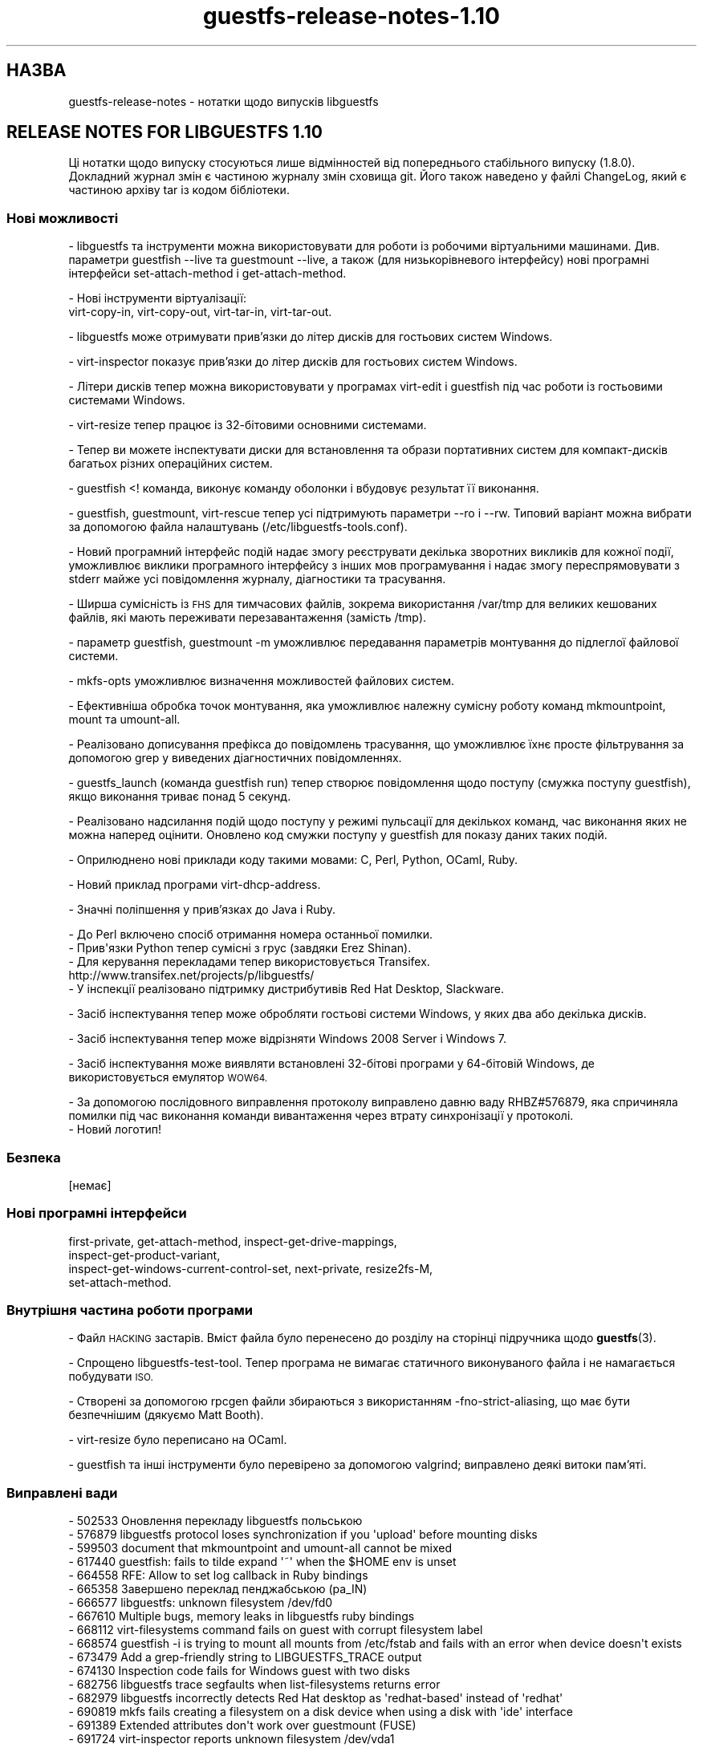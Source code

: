.\" Automatically generated by Podwrapper::Man 1.48.0 (Pod::Simple 3.43)
.\"
.\" Standard preamble:
.\" ========================================================================
.de Sp \" Vertical space (when we can't use .PP)
.if t .sp .5v
.if n .sp
..
.de Vb \" Begin verbatim text
.ft CW
.nf
.ne \\$1
..
.de Ve \" End verbatim text
.ft R
.fi
..
.\" Set up some character translations and predefined strings.  \*(-- will
.\" give an unbreakable dash, \*(PI will give pi, \*(L" will give a left
.\" double quote, and \*(R" will give a right double quote.  \*(C+ will
.\" give a nicer C++.  Capital omega is used to do unbreakable dashes and
.\" therefore won't be available.  \*(C` and \*(C' expand to `' in nroff,
.\" nothing in troff, for use with C<>.
.tr \(*W-
.ds C+ C\v'-.1v'\h'-1p'\s-2+\h'-1p'+\s0\v'.1v'\h'-1p'
.ie n \{\
.    ds -- \(*W-
.    ds PI pi
.    if (\n(.H=4u)&(1m=24u) .ds -- \(*W\h'-12u'\(*W\h'-12u'-\" diablo 10 pitch
.    if (\n(.H=4u)&(1m=20u) .ds -- \(*W\h'-12u'\(*W\h'-8u'-\"  diablo 12 pitch
.    ds L" ""
.    ds R" ""
.    ds C` ""
.    ds C' ""
'br\}
.el\{\
.    ds -- \|\(em\|
.    ds PI \(*p
.    ds L" ``
.    ds R" ''
.    ds C`
.    ds C'
'br\}
.\"
.\" Escape single quotes in literal strings from groff's Unicode transform.
.ie \n(.g .ds Aq \(aq
.el       .ds Aq '
.\"
.\" If the F register is >0, we'll generate index entries on stderr for
.\" titles (.TH), headers (.SH), subsections (.SS), items (.Ip), and index
.\" entries marked with X<> in POD.  Of course, you'll have to process the
.\" output yourself in some meaningful fashion.
.\"
.\" Avoid warning from groff about undefined register 'F'.
.de IX
..
.nr rF 0
.if \n(.g .if rF .nr rF 1
.if (\n(rF:(\n(.g==0)) \{\
.    if \nF \{\
.        de IX
.        tm Index:\\$1\t\\n%\t"\\$2"
..
.        if !\nF==2 \{\
.            nr % 0
.            nr F 2
.        \}
.    \}
.\}
.rr rF
.\" ========================================================================
.\"
.IX Title "guestfs-release-notes-1.10 1"
.TH guestfs-release-notes-1.10 1 "2022-03-14" "libguestfs-1.48.0" "Virtualization Support"
.\" For nroff, turn off justification.  Always turn off hyphenation; it makes
.\" way too many mistakes in technical documents.
.if n .ad l
.nh
.SH "НАЗВА"
.IX Header "НАЗВА"
guestfs-release-notes \- нотатки щодо випусків libguestfs
.SH "RELEASE NOTES FOR LIBGUESTFS 1.10"
.IX Header "RELEASE NOTES FOR LIBGUESTFS 1.10"
Ці нотатки щодо випуску стосуються лише відмінностей від попереднього стабільного випуску (1.8.0). Докладний журнал змін є частиною журналу змін сховища git. Його також наведено у файлі ChangeLog, який є частиною архіву tar із кодом бібліотеки.
.SS "Нові можливості"
.IX Subsection "Нові можливості"
\&\- libguestfs та інструменти можна використовувати для роботи із робочими віртуальними машинами. Див. параметри guestfish \-\-live та guestmount \-\-live, а також (для низькорівневого інтерфейсу) нові програмні інтерфейси set-attach-method і get-attach-method.
.PP
.Vb 2
\& \- Нові інструменти віртуалізації:
\&   virt\-copy\-in, virt\-copy\-out, virt\-tar\-in, virt\-tar\-out.
.Ve
.PP
\&\- libguestfs може отримувати прив'язки до літер дисків для гостьових систем Windows.
.PP
\&\- virt-inspector показує прив'язки до літер дисків для гостьових систем Windows.
.PP
\&\- Літери дисків тепер можна використовувати у програмах virt-edit і guestfish під час роботи із гостьовими системами Windows.
.PP
\&\- virt-resize тепер працює із 32\-бітовими основними системами.
.PP
\&\- Тепер ви можете інспектувати диски для встановлення та образи портативних систем для компакт\-дисків багатьох різних операційних систем.
.PP
\&\- guestfish <! команда, виконує команду оболонки і вбудовує результат її виконання.
.PP
\&\- guestfish, guestmount, virt-rescue тепер усі підтримують параметри \-\-ro і \-\-rw. Типовий варіант можна вибрати за допомогою файла налаштувань (/etc/libguestfs\-tools.conf).
.PP
\&\- Новий програмний інтерфейс подій надає змогу реєструвати декілька зворотних викликів для кожної події, уможливлює виклики програмного інтерфейсу з інших мов програмування і надає змогу переспрямовувати з stderr майже усі повідомлення журналу, діагностики та трасування.
.PP
\&\- Ширша сумісність із \s-1FHS\s0 для тимчасових файлів, зокрема використання /var/tmp для великих кешованих файлів, які мають переживати перезавантаження (замість /tmp).
.PP
\&\- параметр guestfish, guestmount \-m уможливлює передавання параметрів монтування до підлеглої файлової системи.
.PP
\&\- mkfs-opts уможливлює визначення можливостей файлових систем.
.PP
\&\- Ефективніша обробка точок монтування, яка уможливлює належну сумісну роботу команд mkmountpoint, mount та umount-all.
.PP
\&\- Реалізовано дописування префікса до повідомлень трасування, що уможливлює їхнє просте фільтрування за допомогою grep у виведених діагностичних повідомленнях.
.PP
.Vb 1
\& \- guestfs_launch (команда guestfish run) тепер створює повідомлення щодо поступу (смужка поступу guestfish), якщо виконання триває понад 5 секунд.
.Ve
.PP
\&\- Реалізовано надсилання подій щодо поступу у режимі пульсації для декількох команд, час виконання яких не можна наперед оцінити. Оновлено код смужки поступу у guestfish для показу даних таких подій.
.PP
\&\- Оприлюднено нові приклади коду такими мовами: C, Perl, Python, OCaml, Ruby.
.PP
.Vb 1
\& \- Новий приклад програми virt\-dhcp\-address.
.Ve
.PP
\&\- Значні поліпшення у прив'язках до Java і Ruby.
.PP
.Vb 1
\& \- До Perl включено спосіб отримання номера останньої помилки.
\&
\& \- Прив\*(Aqязки Python тепер сумісні з rpyc (завдяки Erez Shinan).
\&
\& \- Для керування перекладами тепер використовується Transifex.
\&   http://www.transifex.net/projects/p/libguestfs/
\&
\& \- У інспекції реалізовано підтримку дистрибутивів Red Hat Desktop, Slackware.
.Ve
.PP
\&\- Засіб інспектування тепер може обробляти гостьові системи Windows, у яких два або декілька дисків.
.PP
\&\- Засіб інспектування тепер може відрізняти Windows 2008 Server і Windows 7.
.PP
\&\- Засіб інспектування може виявляти встановлені 32\-бітові програми у 64\-бітовій Windows, де використовується емулятор \s-1WOW64.\s0
.PP
.Vb 1
\& \- За допомогою послідовного виправлення протоколу виправлено давню ваду RHBZ#576879, яка спричиняла помилки під час виконання команди вивантаження через втрату синхронізації у протоколі.
\&
\& \- Новий логотип!
.Ve
.SS "Безпека"
.IX Subsection "Безпека"
.Vb 1
\&  [немає]
.Ve
.SS "Нові програмні інтерфейси"
.IX Subsection "Нові програмні інтерфейси"
.Vb 4
\&  first\-private, get\-attach\-method, inspect\-get\-drive\-mappings,
\&  inspect\-get\-product\-variant,
\&  inspect\-get\-windows\-current\-control\-set, next\-private, resize2fs\-M,
\&  set\-attach\-method.
.Ve
.SS "Внутрішня частина роботи програми"
.IX Subsection "Внутрішня частина роботи програми"
\&\- Файл \s-1HACKING\s0 застарів. Вміст файла було перенесено до розділу на сторінці підручника щодо \fBguestfs\fR\|(3).
.PP
\&\- Спрощено libguestfs-test-tool. Тепер програма не вимагає статичного виконуваного файла і не намагається побудувати \s-1ISO.\s0
.PP
\&\- Створені за допомогою rpcgen файли збираються з використанням \-fno\-strict\-aliasing, що має бути безпечнішим (дякуємо Matt Booth).
.PP
\&\- virt-resize було переписано на OCaml.
.PP
\&\- guestfish та інші інструменти було перевірено за допомогою valgrind; виправлено деякі витоки пам'яті.
.SS "Виправлені вади"
.IX Subsection "Виправлені вади"
.Vb 10
\& \- 502533 Оновлення перекладу libguestfs польською
\& \- 576879 libguestfs protocol loses synchronization if you \*(Aqupload\*(Aq before mounting disks
\& \- 599503 document that mkmountpoint and umount\-all cannot be mixed
\& \- 617440 guestfish: fails to tilde expand \*(Aq~\*(Aq when the $HOME env is unset
\& \- 664558 RFE: Allow to set log callback in Ruby bindings
\& \- 665358 Завершено переклад пенджабською (pa_IN)
\& \- 666577 libguestfs: unknown filesystem /dev/fd0
\& \- 667610 Multiple bugs, memory leaks in libguestfs ruby bindings
\& \- 668112 virt\-filesystems command fails on guest with corrupt filesystem label
\& \- 668574 guestfish \-i is trying to mount all mounts from /etc/fstab and fails with an error when device doesn\*(Aqt exists
\& \- 673479 Add a grep\-friendly string to LIBGUESTFS_TRACE output
\& \- 674130 Inspection code fails for Windows guest with two disks
\& \- 682756 libguestfs trace segfaults when list\-filesystems returns error
\& \- 682979 libguestfs incorrectly detects Red Hat desktop as \*(Aqredhat\-based\*(Aq instead of \*(Aqredhat\*(Aq
\& \- 690819 mkfs fails creating a filesystem on a disk device when using a disk with \*(Aqide\*(Aq interface
\& \- 691389 Extended attributes don\*(Aqt work over guestmount (FUSE)
\& \- 691724 virt\-inspector reports unknown filesystem /dev/vda1
\& \- 692545 inspect\-list\-applications fails to detect 32 bit apps installed under WOW64 emulator on 64 bit Windows
\& \- 693324 sfdisk\*(Aqs python interface only accepts lists of type \*(Aqlist\*(Aq for the lines parameter
.Ve
.SH "ТАКОЖ ПЕРЕГЛЯНЬТЕ"
.IX Header "ТАКОЖ ПЕРЕГЛЯНЬТЕ"
\&\fBguestfs\-examples\fR\|(1), \fBguestfs\-faq\fR\|(1), \fBguestfs\-performance\fR\|(1), \fBguestfs\-recipes\fR\|(1), \fBguestfs\-testing\fR\|(1), \fBguestfs\fR\|(3), \fBguestfish\fR\|(1), http://libguestfs.org/
.SH "АВТОР"
.IX Header "АВТОР"
Richard W.M. Jones
.SH "АВТОРСЬКІ ПРАВА"
.IX Header "АВТОРСЬКІ ПРАВА"
Copyright (C) 2009\-2020 Red Hat Inc.
.SH "LICENSE"
.IX Header "LICENSE"
.SH "BUGS"
.IX Header "BUGS"
To get a list of bugs against libguestfs, use this link:
https://bugzilla.redhat.com/buglist.cgi?component=libguestfs&product=Virtualization+Tools
.PP
To report a new bug against libguestfs, use this link:
https://bugzilla.redhat.com/enter_bug.cgi?component=libguestfs&product=Virtualization+Tools
.PP
When reporting a bug, please supply:
.IP "\(bu" 4
The version of libguestfs.
.IP "\(bu" 4
Where you got libguestfs (eg. which Linux distro, compiled from source, etc)
.IP "\(bu" 4
Describe the bug accurately and give a way to reproduce it.
.IP "\(bu" 4
Run \fBlibguestfs\-test\-tool\fR\|(1) and paste the \fBcomplete, unedited\fR
output into the bug report.
